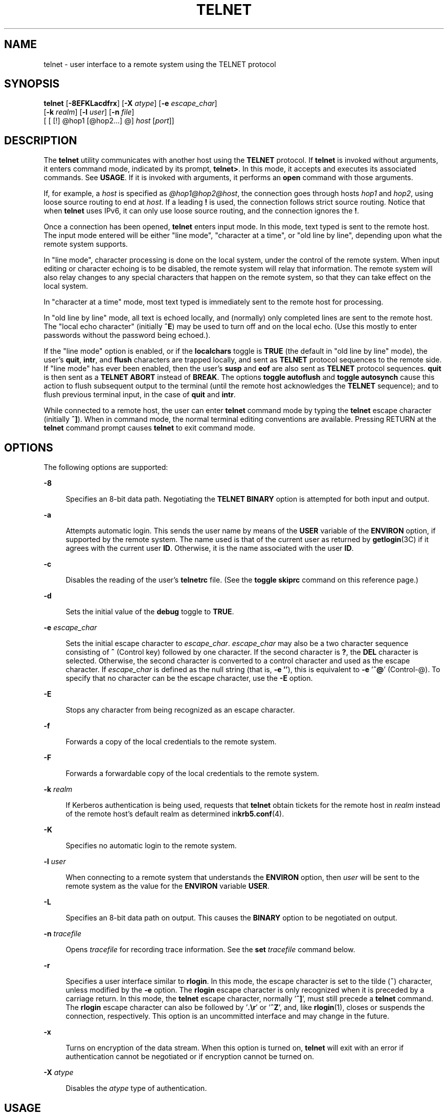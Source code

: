 '\" te
.\" Copyright 1989 AT&T
.\" Copyright (C) 2004, Sun Microsystems, Inc. All Rights Reserved
.\" Copyright (c) 1983, 1990, 1993 The Regents of the University of California. All rights reserved.
.TH TELNET 1 "Aug 17, 2006"
.SH NAME
telnet \- user interface to a remote system using the TELNET protocol
.SH SYNOPSIS
.LP
.nf
\fBtelnet\fR [\fB-8EFKLacdfrx\fR] [\fB-X\fR \fIatype\fR] [\fB-e\fR \fIescape_char\fR]
     [\fB-k\fR \fIrealm\fR] [\fB-l\fR \fIuser\fR] [\fB-n\fR \fIfile\fR]
     [ [ [!] @hop1 [@hop2...] @] \fIhost\fR [\fIport\fR]]
.fi

.SH DESCRIPTION
.sp
.LP
The \fBtelnet\fR utility communicates with another host using the \fBTELNET\fR
protocol. If \fBtelnet\fR is invoked without arguments, it enters command mode,
indicated by its prompt, \fBtelnet>\fR. In this mode, it accepts and executes
its associated commands. See \fBUSAGE\fR. If it is invoked with arguments, it
performs an \fBopen\fR command with those arguments.
.sp
.LP
If, for example, a \fIhost\fR is specified as \fI@hop1@hop2@host\fR, the
connection goes through hosts \fIhop1\fR and \fIhop2\fR, using loose source
routing to end at \fIhost\fR. If a leading \fB!\fR is used, the connection
follows strict source routing. Notice that when \fBtelnet\fR uses IPv6, it can
only use loose source routing, and the connection ignores the \fB!\fR.
.sp
.LP
Once a connection has been opened, \fBtelnet\fR enters input mode. In this
mode, text typed is sent to the remote host. The input mode entered will be
either "line mode", "character at a time", or "old line by line", depending
upon what the remote system supports.
.sp
.LP
In "line mode", character processing is done on the local system, under the
control of the remote system. When input editing or character echoing is to be
disabled, the remote system will relay that information. The remote system will
also relay changes to any special characters that happen on the remote system,
so that they can take effect on the local system.
.sp
.LP
In "character at a time" mode, most text typed is immediately sent to the
remote host for processing.
.sp
.LP
In "old line by line" mode, all text is echoed locally, and (normally) only
completed lines are sent to the remote host. The "local echo character"
(initially \fB^E\fR) may be used to turn off and on the local echo. (Use this
mostly to enter passwords without the password being echoed.).
.sp
.LP
If the "line mode" option is enabled, or if the \fBlocalchars\fR toggle is
\fBTRUE\fR (the default in "old line by line" mode), the user's \fBquit\fR,
\fBintr\fR, and \fBflush\fR characters are trapped locally, and sent as
\fBTELNET\fR protocol sequences to the remote side. If "line mode" has ever
been enabled, then the user's \fBsusp\fR and \fBeof\fR are also sent as
\fBTELNET\fR protocol sequences. \fBquit\fR is then sent as a \fBTELNET
ABORT\fR instead of \fBBREAK\fR. The options \fBtoggle\fR \fBautoflush\fR and
\fBtoggle\fR \fBautosynch\fR cause this action to flush subsequent output to
the terminal (until the remote host acknowledges the \fBTELNET\fR sequence);
and to flush previous terminal input, in the case of \fBquit\fR and \fBintr\fR.
.sp
.LP
While connected to a remote host, the user can enter \fBtelnet\fR command mode
by typing the \fBtelnet\fR escape character (initially \fB^]\fR). When in
command mode, the normal terminal editing conventions are available. Pressing
RETURN at the \fBtelnet\fR command prompt causes \fBtelnet\fR to exit command
mode.
.SH OPTIONS
.sp
.LP
The following options are supported:
.sp
.ne 2
.na
\fB\fB-8\fR\fR
.ad
.sp .6
.RS 4n
Specifies an 8-bit data path. Negotiating the \fBTELNET BINARY\fR option is
attempted for both input and output.
.RE

.sp
.ne 2
.na
\fB\fB-a\fR\fR
.ad
.sp .6
.RS 4n
Attempts automatic login. This sends the user name by means of the \fBUSER\fR
variable of the \fBENVIRON\fR option, if supported by the remote system. The
name used is that of the current user as returned by \fBgetlogin\fR(3C) if it
agrees with the current user \fBID\fR. Otherwise, it is the name associated
with the user \fBID\fR.
.RE

.sp
.ne 2
.na
\fB\fB-c\fR\fR
.ad
.sp .6
.RS 4n
Disables the reading of the user's \fBtelnetrc\fR file. (See the \fBtoggle\fR
\fBskiprc\fR command on this reference page.)
.RE

.sp
.ne 2
.na
\fB\fB-d\fR\fR
.ad
.sp .6
.RS 4n
Sets the initial value of the \fBdebug\fR toggle to \fBTRUE\fR.
.RE

.sp
.ne 2
.na
\fB\fB-e\fR \fIescape_char\fR\fR
.ad
.sp .6
.RS 4n
Sets the initial escape character to \fIescape_char\fR. \fIescape_char\fR may
also be a two character sequence consisting of \fB^\fR (Control key) followed
by one character. If the second character is \fB?\fR, the \fBDEL\fR character
is selected. Otherwise, the second character is converted to a control
character and used as the escape character. If \fIescape_char\fR is defined as
the null string (that is, \fB-e\fR \fB\&''\fR), this is equivalent to
\fB-e\fR '\fB^@\fR' (Control-@). To specify that no character can be the escape
character, use the \fB-E\fR option.
.RE

.sp
.ne 2
.na
\fB\fB-E\fR\fR
.ad
.sp .6
.RS 4n
Stops any character from being recognized as an escape character.
.RE

.sp
.ne 2
.na
\fB\fB-f\fR\fR
.ad
.sp .6
.RS 4n
Forwards a copy of the local credentials to the remote system.
.RE

.sp
.ne 2
.na
\fB\fB-F\fR\fR
.ad
.sp .6
.RS 4n
Forwards a forwardable copy of the local credentials to the remote system.
.RE

.sp
.ne 2
.na
\fB\fB-k\fR \fIrealm\fR\fR
.ad
.sp .6
.RS 4n
If Kerberos authentication is being used, requests that \fBtelnet\fR obtain
tickets for the remote host in \fIrealm\fR instead of the remote host's default
realm as determined in\fBkrb5.conf\fR(4).
.RE

.sp
.ne 2
.na
\fB\fB-K\fR\fR
.ad
.sp .6
.RS 4n
Specifies no automatic login to the remote system.
.RE

.sp
.ne 2
.na
\fB\fB-l\fR \fIuser\fR\fR
.ad
.sp .6
.RS 4n
When connecting to a remote system that understands the \fBENVIRON\fR option,
then \fIuser\fR will be sent to the remote system as the value for the
\fBENVIRON\fR variable \fBUSER\fR.
.RE

.sp
.ne 2
.na
\fB\fB-L\fR\fR
.ad
.sp .6
.RS 4n
Specifies an 8-bit data path on output. This causes the \fBBINARY\fR option to
be negotiated on output.
.RE

.sp
.ne 2
.na
\fB\fB-n\fR \fItracefile\fR\fR
.ad
.sp .6
.RS 4n
Opens \fItracefile\fR for recording trace information. See the \fBset\fR
\fItracefile\fR command below.
.RE

.sp
.ne 2
.na
\fB\fB-r\fR\fR
.ad
.sp .6
.RS 4n
Specifies a user interface similar to \fBrlogin\fR. In this mode, the escape
character is set to the tilde (\fB~\fR) character, unless modified by the
\fB-e\fR option. The \fBrlogin\fR escape character is only recognized when it
is preceded by a carriage return. In this mode, the \fBtelnet\fR escape
character, normally '\fB^]\fR', must still precede a \fBtelnet\fR command. The
\fBrlogin\fR escape character can also be followed by '\fB\&.\er\fR'
or '\fB^Z\fR', and, like \fBrlogin\fR(1), closes or suspends the connection,
respectively. This option is an uncommitted interface and may change in the
future.
.RE

.sp
.ne 2
.na
\fB\fB-x\fR\fR
.ad
.sp .6
.RS 4n
Turns on encryption of the data stream. When this option is turned on,
\fBtelnet\fR will exit with an error if authentication cannot be negotiated or
if encryption cannot be turned on.
.RE

.sp
.ne 2
.na
\fB\fB-X\fR \fIatype\fR\fR
.ad
.sp .6
.RS 4n
Disables the \fIatype\fR type of authentication.
.RE

.SH USAGE
.SS "telnet Commands"
.sp
.LP
The commands described in this section are available with \fBtelnet\fR. It is
necessary to type only enough of each command to uniquely identify it. (This is
also true for arguments to the \fBmode\fR, \fBset\fR, \fBtoggle\fR,
\fBunset\fR, \fBenviron\fR, and \fBdisplay\fR commands.)
.sp
.ne 2
.na
\fB\fBauth\fR \fIargument\fR ...\fR
.ad
.sp .6
.RS 4n
The \fBauth\fR command manipulates the information sent through the
\fBTELNET\fR \fBAUTHENTICATE\fR option. Valid arguments for the \fBauth\fR
command are as follows:
.sp
.ne 2
.na
\fB\fBdisable\fR \fItype\fR\fR
.ad
.sp .6
.RS 4n
Disables the specified type of authentication. To obtain a list of available
types, use the \fBauth\fR \fBdisable ?\fR command.
.RE

.sp
.ne 2
.na
\fB\fBenable\fR \fItype\fR\fR
.ad
.sp .6
.RS 4n
Enables the specified type of authentication. To obtain a list of available
types, use the \fBauth\fR \fBenable ?\fR command.
.RE

.sp
.ne 2
.na
\fB\fBstatus\fR\fR
.ad
.sp .6
.RS 4n
Lists the current status of the various types of authentication.
.RE

.RE

.sp
.ne 2
.na
\fB\fBopen\fR [\fB\fR\fB-l\fR \fIuser\fR ] [ [!] @\fIhop1\fR
[@\fIhop2\fR ...]@\fIhost\fR [ \fIport\fR ]\fR
.ad
.sp .6
.RS 4n
Open a connection to the named host. If no port number is specified,
\fBtelnet\fR will attempt to contact a \fBTELNET\fR server at the default port.
The host specification may be either a host name (see \fBhosts\fR(4)) or an
Internet address specified in the "dot notation" (see \fBinet\fR(7P) or
\fBinet6\fR(7P)). If the \fIhost\fR is specified as \fI@hop1@hop2@host\fR, the
connection goes through hosts \fIhop1\fR and \fIhop2\fR, using loose source
routing to end at \fIhost\fR. The \fB@\fR symbol is required as a separator
between the hosts specified. If a leading \fB!\fR is used with IPv4, the
connection follows strict source routing.
.sp
The \fB-l\fR option passes the \fIuser\fR as the value of the \fBENVIRON\fR
variable \fBUSER\fR to the remote system.
.RE

.sp
.ne 2
.na
\fB\fBclose\fR\fR
.ad
.sp .6
.RS 4n
Close any open \fBTELNET\fR session and exit \fBtelnet\fR. An \fBEOF\fR (in
command mode) will also close a session and exit.
.RE

.sp
.ne 2
.na
\fB\fBencrypt\fR\fR
.ad
.sp .6
.RS 4n
The encrypt command manipulates the information sent through the \fBTELNET\fR
\fBENCRYPT\fR option.
.sp
Valid arguments for the encrypt command are as follows:
.sp
.ne 2
.na
\fB\fBdisable\fR \fItype\fR [\fBinput\fR|\fBoutput\fR]\fR
.ad
.sp .6
.RS 4n
Disables the specified type of encryption. If you omit the input and output,
both input and output are disabled. To obtain a list of available types, use
the \fBencrypt\fR \fBdisable ?\fR command.
.RE

.sp
.ne 2
.na
\fB\fBenable\fR \fItype\fR [\fBinput\fR|\fBoutput\fR]\fR
.ad
.sp .6
.RS 4n
Enables the specified type of encryption. If you omit input and output, both
input and output are enabled. To obtain a list of available types, use the
\fBencrypt\fR \fBenable ?\fR command.
.RE

.sp
.ne 2
.na
\fB\fBinput\fR\fR
.ad
.sp .6
.RS 4n
This is the same as the \fBencrypt\fR \fBstart input\fR command.
.RE

.sp
.ne 2
.na
\fB\fB-input\fR\fR
.ad
.sp .6
.RS 4n
This is the same as the \fBencrypt\fR \fBstop input\fR command.
.RE

.sp
.ne 2
.na
\fB\fBoutput\fR\fR
.ad
.sp .6
.RS 4n
This is the same as the \fBencrypt\fR \fBstart output\fR command.
.RE

.sp
.ne 2
.na
\fB\fB-output\fR\fR
.ad
.sp .6
.RS 4n
This is the same as the \fBencrypt\fR \fBstop output\fR command.
.RE

.sp
.ne 2
.na
\fB\fBstart\fR [\fBinput\fR|\fBoutput\fR]\fR
.ad
.sp .6
.RS 4n
Attempts to start encryption. If you omit input and output, both input and
output are enabled. To obtain a list of available types, use the \fBencrypt\fR
\fBenable ?\fR command.
.RE

.sp
.ne 2
.na
\fB\fBstatus\fR\fR
.ad
.sp .6
.RS 4n
Lists the current status of encryption.
.RE

.sp
.ne 2
.na
\fB\fBstop\fR [\fBinput\fR|\fBoutput\fR]\fR
.ad
.sp .6
.RS 4n
Stops encryption. If you omit input and output, encryption is on both input and
output.
.RE

.sp
.ne 2
.na
\fB\fBtype\fR \fItype\fR\fR
.ad
.sp .6
.RS 4n
Sets the default type of encryption to be used with later \fBencrypt\fR
\fBstart\fR or \fBencrypt\fR \fBstop\fR commands.
.RE

.RE

.sp
.ne 2
.na
\fB\fBquit\fR\fR
.ad
.sp .6
.RS 4n
Same as \fBclose\fR.
.RE

.sp
.ne 2
.na
\fB\fBz\fR\fR
.ad
.sp .6
.RS 4n
Suspend \fBtelnet\fR. This command only works when the user is using a shell
that supports job control, such as \fBsh\fR(1).
.RE

.sp
.ne 2
.na
\fB\fBmode\fR \fItype\fR\fR
.ad
.sp .6
.RS 4n
The remote host is asked for permission to go into the requested mode. If the
remote host is capable of entering that mode, the requested mode will be
entered. The argument \fItype\fR is one of the following:
.sp
.ne 2
.na
\fB\fBcharacter\fR\fR
.ad
.sp .6
.RS 4n
Disable the \fBTELNET LINEMODE\fR option, or, if the remote side does not
understand the \fBLINEMODE\fR option, then enter "character at a time" mode.
.RE

.sp
.ne 2
.na
\fB\fBline\fR\fR
.ad
.sp .6
.RS 4n
Enable the \fBTELNET LINEMODE\fR option, or, if the remote side does not
understand the \fBLINEMODE\fR option, then attempt to enter "old-line-by-line"
mode.
.RE

.sp
.ne 2
.na
\fB\fBisig\fR (\fB-isig\fR)\fR
.ad
.sp .6
.RS 4n
Attempt to enable (disable) the \fBTRAPSIG\fR mode of the \fBLINEMODE\fR
option. This requires that the \fBLINEMODE\fR option be enabled.
.RE

.sp
.ne 2
.na
\fB\fBedit\fR (\fB-edit\fR)\fR
.ad
.sp .6
.RS 4n
Attempt to enable (disable) the \fBEDIT\fR mode of the \fBLINEMODE\fR option.
This requires that the \fBLINEMODE\fR option be enabled.
.RE

.sp
.ne 2
.na
\fB\fBsofttabs\fR (\fB-softtabs\fR)\fR
.ad
.sp .6
.RS 4n
Attempt to enable (disable) the \fBSOFT_TAB\fR mode of the \fBLINEMODE\fR
option. This requires that the \fBLINEMODE\fR option be enabled.
.RE

.sp
.ne 2
.na
\fB\fBlitecho\fR (\fB-litecho\fR)\fR
.ad
.sp .6
.RS 4n
Attempt to enable (disable) the \fBLIT_ECHO\fR mode of the \fBLINEMODE\fR
option. This requires that the \fBLINEMODE\fR option be enabled.
.RE

.sp
.ne 2
.na
\fB\fB?\fR\fR
.ad
.sp .6
.RS 4n
Prints out help information for the \fBmode\fR command.
.RE

.RE

.sp
.ne 2
.na
\fB\fBstatus\fR\fR
.ad
.sp .6
.RS 4n
Show the current status of \fBtelnet\fR. This includes the peer one is
connected to, as well as the current mode.
.RE

.sp
.ne 2
.na
\fB\fBdisplay\fR\fR
.ad
.sp .6
.RS 4n
[\fIargument\fR\|.\|.\|.\|] Display all, or some, of the \fBset\fR and
\fBtoggle\fR values (see \fBtoggle\fR \fIargument\fR.\|.\|.).
.RE

.sp
.ne 2
.na
\fB\fB?\fR\fR
.ad
.sp .6
.RS 4n
[\fIcommand\fR] Get help. With no arguments, \fBtelnet\fR prints a help
summary. If a command is specified, \fBtelnet\fR will print the help
information for just that command.
.RE

.sp
.ne 2
.na
\fB\fBsend\fR \fIargument\fR\fB\|.\|.\|.\fR\fR
.ad
.sp .6
.RS 4n
Send one or more special character sequences to the remote host. The following
are the arguments that can be specified (more than one argument may be
specified at a time):
.sp
.ne 2
.na
\fB\fBescape\fR\fR
.ad
.sp .6
.RS 4n
Send the current \fBtelnet\fR escape character (initially \fB^]\fR).
.RE

.sp
.ne 2
.na
\fB\fBsynch\fR\fR
.ad
.sp .6
.RS 4n
Send the \fBTELNET SYNCH\fR sequence. This sequence discards all previously
typed, but not yet read, input on the remote system. This sequence is sent as
\fBTCP\fR urgent data and may not work if the remote system is a 4.2 \fBBSD\fR
system. If it does not work, a lowercase "r" may be echoed on the terminal.
.RE

.sp
.ne 2
.na
\fB\fBbrk\fR or \fBbreak\fR\fR
.ad
.sp .6
.RS 4n
Send the \fBTELNET BRK\fR (Break) sequence, which may have significance to the
remote system.
.RE

.sp
.ne 2
.na
\fB\fBip\fR\fR
.ad
.sp .6
.RS 4n
Send the \fBTELNET IP\fR (Interrupt Process) sequence, which aborts the
currently running process on the remote system.
.RE

.sp
.ne 2
.na
\fB\fBabort\fR\fR
.ad
.sp .6
.RS 4n
Send the \fBTELNET ABORT\fR (Abort Process) sequence.
.RE

.sp
.ne 2
.na
\fB\fBao\fR\fR
.ad
.sp .6
.RS 4n
Send the \fBTELNET AO\fR (Abort Output) sequence, which flushes all output from
the remote system to the user's terminal.
.RE

.sp
.ne 2
.na
\fB\fBayt\fR\fR
.ad
.sp .6
.RS 4n
Send the \fBTELNET AYT\fR (Are You There) sequence, to which the remote system
may or may not respond.
.RE

.sp
.ne 2
.na
\fB\fBec\fR\fR
.ad
.sp .6
.RS 4n
Send the \fBTELNET EC\fR (Erase Character) sequence, which erases the last
character entered.
.RE

.sp
.ne 2
.na
\fB\fBel\fR\fR
.ad
.sp .6
.RS 4n
Send the \fBTELNET EL\fR (Erase Line) sequence, which should cause the remote
system to erase the line currently being entered.
.RE

.sp
.ne 2
.na
\fB\fBeof\fR\fR
.ad
.sp .6
.RS 4n
Send the \fBTELNET EOF\fR (End Of File) sequence.
.RE

.sp
.ne 2
.na
\fB\fBeor\fR\fR
.ad
.sp .6
.RS 4n
Send the \fBTELNET EOR\fR (End Of Record) sequence.
.RE

.sp
.ne 2
.na
\fB\fBga\fR\fR
.ad
.sp .6
.RS 4n
Send the \fBTELNET GA\fR (Go Ahead) sequence, which probably has no
significance for the remote system.
.RE

.sp
.ne 2
.na
\fB\fBgetstatus\fR\fR
.ad
.sp .6
.RS 4n
If the remote side supports the \fBTELNET STATUS\fR command, \fBgetstatus\fR
will send the subnegotiation to request that the server send its current option
status.
.RE

.sp
.ne 2
.na
\fB\fBnop\fR\fR
.ad
.sp .6
.RS 4n
Send the \fBTELNET NOP\fR (No Operation) sequence.
.RE

.sp
.ne 2
.na
\fB\fBsusp\fR\fR
.ad
.sp .6
.RS 4n
Send the \fBTELNET SUSP\fR (Suspend Process) sequence.
.RE

.sp
.ne 2
.na
\fB\fBdo\fR \fIoption\fR\fR
.ad
.br
.na
\fB\fBdont\fR \fIoption\fR\fR
.ad
.br
.na
\fB\fBwill\fR \fIoption\fR\fR
.ad
.br
.na
\fB\fBwont\fR \fIoption\fR\fR
.ad
.sp .6
.RS 4n
Send the \fBTELNET\fR protocol option negotiation indicated. Option may be the
text name of the protocol option, or the number corresponding to the option.
The command will be silently ignored if the option negotiation indicated is not
valid in the current state. If the \fIoption\fR is given as \fBhelp\fR or
\fB?\fR, the list of option names known is listed. This command is mostly
useful for unusual debugging situations.
.RE

.sp
.ne 2
.na
\fB\fB?\fR\fR
.ad
.sp .6
.RS 4n
Print out help information for the \fBsend\fR command.
.RE

.RE

.sp
.ne 2
.na
\fB\fBset\fR \fIargument\fR [\fIvalue\fR]\fR
.ad
.br
.na
\fB\fBunset\fR \fIargument\fR\fR
.ad
.sp .6
.RS 4n
Set any one of a number of \fBtelnet\fR variables to a specific value. The
special value \fBoff\fR turns off the function associated with the variable.
The values of variables may be interrogated with the \fBdisplay\fR command. If
\fIvalue\fR is omitted, the value is taken to be true, or "on". If the
\fBunset\fR form is used, the value is taken to be false, or \fBoff\fR. The
variables that may be specified are:
.sp
.ne 2
.na
\fB\fBecho\fR\fR
.ad
.sp .6
.RS 4n
This is the value (initially \fB^E\fR) that, when in "line by line" mode,
toggles between local echoing of entered characters for normal processing, and
suppressing echoing of entered characters, for example, entering a password.
.RE

.sp
.ne 2
.na
\fB\fBescape\fR\fR
.ad
.sp .6
.RS 4n
This is the \fBtelnet\fR escape character (initially \fB^]\fR) that enters
\fBtelnet\fR command mode when connected to a remote system.
.RE

.sp
.ne 2
.na
\fB\fBinterrupt\fR\fR
.ad
.sp .6
.RS 4n
If \fBtelnet\fR is in \fBlocalchars\fR mode (see \fBtoggle\fR,
\fBlocalchars\fR) and the \fBinterrupt\fR character is typed, a \fBTELNET IP\fR
sequence (see \fBsend\fR and \fBip\fR) is sent to the remote host. The initial
value for the interrupt character is taken to be the terminal's \fBintr\fR
character.
.RE

.sp
.ne 2
.na
\fB\fBquit\fR\fR
.ad
.sp .6
.RS 4n
If \fBtelnet\fR is in \fBlocalchars\fR mode and the \fBquit\fR character is
typed, a \fBTELNET BRK\fR sequence (see \fBsend\fR, \fBbrk\fR) is sent to the
remote host. The initial value for the quit character is taken to be the
terminal's \fBquit\fR character.
.RE

.sp
.ne 2
.na
\fB\fBflushoutput\fR\fR
.ad
.sp .6
.RS 4n
If \fBtelnet\fR is in \fBlocalchars\fR mode and the \fBflushoutput\fR character
is typed, a \fBTELNET AO\fR sequence (see \fBsend\fR, \fBao\fR) is sent to the
remote host. The initial value for the flush character is taken to be the
terminal's \fBflush\fR character.
.RE

.sp
.ne 2
.na
\fB\fBerase\fR\fR
.ad
.sp .6
.RS 4n
If \fBtelnet\fR is in \fBlocalchars\fR mode \fIand\fR operating in "character
at a time" mode, then when the \fBerase\fR character is typed, a \fBTELNET
EC\fR sequence (see \fBsend\fR, \fBec\fR) is sent to the remote system. The
initial value for the \fBerase\fR character is taken to be the terminal's
\fBerase\fR character.
.RE

.sp
.ne 2
.na
\fB\fBkill\fR\fR
.ad
.sp .6
.RS 4n
If \fBtelnet\fR is in \fBlocalchars\fR mode \fIand\fR operating in "character
at a time" mode, then when the \fBkill\fR character is typed, a \fBTELNET EL\fR
sequence (see \fBsend\fR, \fBel\fR) is sent to the remote system. The initial
value for the \fBkill\fR character is taken to be the terminal's \fBkill\fR
character.
.RE

.sp
.ne 2
.na
\fB\fBeof\fR\fR
.ad
.sp .6
.RS 4n
If \fBtelnet\fR is operating in "line by line"/ mode, entering the \fBeof\fR
character as the first character on a line sends this character to the remote
system. The initial value of \fBeof\fR is taken to be the terminal's \fBeof\fR
character.
.RE

.sp
.ne 2
.na
\fB\fBayt\fR\fR
.ad
.sp .6
.RS 4n
If \fBtelnet\fR is in \fBlocalchars\fR mode, or \fBLINEMODE\fR is enabled, and
the status character is typed, a \fBTELNET AYT\fR ("Are You There") sequence is
sent to the remote host. (See \fBsend\fR, \fBayt\fR above.) The initial value
for \fBayt\fR is the terminal's status character.
.RE

.sp
.ne 2
.na
\fB\fBforw1\fR\fR
.ad
.br
.na
\fB\fBforw2\fR\fR
.ad
.sp .6
.RS 4n
If \fBtelnet\fR is operating in \fBLINEMODE,\fR and the \fBforw1\fR or
\fBforw2\fR characters are typed, this causes the forwarding of partial lines
to the remote system. The initial values for the forwarding characters come
from the terminal's \fBeol\fR and \fBeol2\fR characters.
.RE

.sp
.ne 2
.na
\fB\fBlnext\fR\fR
.ad
.sp .6
.RS 4n
If \fBtelnet\fR is operating in \fBLINEMODE\fR or "old line by line" mode, then
the \fBlnext\fR character is assumed to be the terminal's \fBlnext\fR
character. The initial value for the \fBlnext\fR character is taken to be the
terminal's \fBlnext\fR character.
.RE

.sp
.ne 2
.na
\fB\fBreprint\fR\fR
.ad
.sp .6
.RS 4n
If \fBtelnet\fR is operating in \fBLINEMODE\fR or "old line by line" mode, then
the \fBreprint\fR character is assumed to be the terminal's \fBreprint\fR
character. The initial value for \fBreprint\fR is taken to be the terminal's
\fBreprint\fR character.
.RE

.sp
.ne 2
.na
\fB\fBrlogin\fR\fR
.ad
.sp .6
.RS 4n
This is the \fBrlogin\fR escape character. If set, the normal \fBtelnet\fR
escape character is ignored, unless it is preceded by this character at the
beginning of a line. The \fBrlogin\fR character, at the beginning of a line
followed by a "\fB\&.\fR" closes the connection. When followed by a \fB^Z\fR,
the \fBrlogin\fR command suspends the \fBtelnet\fR command. The initial state
is to disable the \fBrlogin\fR escape character.
.RE

.sp
.ne 2
.na
\fB\fBstart\fR\fR
.ad
.sp .6
.RS 4n
If the \fBTELNET TOGGLE-FLOW-CONTROL\fR option has been enabled, then the
\fBstart\fR character is taken to be the terminal's \fBstart\fR character. The
initial value for the \fBkill\fR character is taken to be the terminal's
\fBstart\fR character.
.RE

.sp
.ne 2
.na
\fB\fBstop\fR\fR
.ad
.sp .6
.RS 4n
If the \fBTELNET TOGGLE-FLOW-CONTROL\fR option has been enabled, then the
\fBstop\fR character is taken to be the terminal's \fBstop\fR character. The
initial value for the \fBkill\fR character is taken to be the terminal's
\fBstop\fR character.
.RE

.sp
.ne 2
.na
\fB\fBsusp\fR\fR
.ad
.sp .6
.RS 4n
If \fBtelnet\fR is in \fBlocalchars\fR mode, or \fBLINEMODE\fR is enabled, and
the \fBsuspend\fR character is typed, a \fBTELNET SUSP\fR sequence (see
\fBsend\fR, \fBsusp\fR above) is sent to the remote host. The initial value for
the \fBsuspend\fR character is taken to be the terminal's \fBsuspend\fR
character.
.RE

.sp
.ne 2
.na
\fB\fBtracefile\fR\fR
.ad
.sp .6
.RS 4n
This is the file to which the output, generated when the \fBnetdata\fR or the
\fBdebug\fR option is \fBTRUE\fR, will be written. If \fBtracefile\fR is set to
"\fB-\fR", then tracing information will be written to standard output (the
default).
.RE

.sp
.ne 2
.na
\fB\fBworderase\fR\fR
.ad
.sp .6
.RS 4n
If \fBtelnet\fR is operating in \fBLINEMODE\fR or "old line by line" mode, then
this character is taken to be the terminal's \fBworderase\fR character. The
initial value for the \fBworderase\fR character is taken to be the terminal's
\fBworderase\fR character.
.RE

.sp
.ne 2
.na
\fB\fB?\fR\fR
.ad
.sp .6
.RS 4n
Displays the legal \fBset\fR and \fBunset\fR commands.
.RE

.RE

.sp
.ne 2
.na
\fB\fBslc\fR \fIstate\fR\fR
.ad
.sp .6
.RS 4n
The \fBslc\fR (Set Local Characters) command is used to set or change the state
of special characters when the \fBTELNET LINEMODE\fR option has been enabled.
Special characters are characters that get mapped to \fBTELNET\fR commands
sequences (like \fBip\fR or \fBquit\fR) or line editing characters (like
\fBerase\fR and \fBkill\fR). By default, the local special characters are
exported. The following values for \fIstate\fR are valid:
.sp
.ne 2
.na
\fB\fBcheck\fR\fR
.ad
.sp .6
.RS 4n
Verifies the settings for the current special characters. The remote side is
requested to send all the current special character settings. If there are any
discrepancies with the local side, the local settings will switch to the remote
values.
.RE

.sp
.ne 2
.na
\fB\fBexport\fR\fR
.ad
.sp .6
.RS 4n
Switches to the local defaults for the special characters. The local default
characters are those of the local terminal at the time when \fBtelnet\fR was
started.
.RE

.sp
.ne 2
.na
\fB\fBimport\fR\fR
.ad
.sp .6
.RS 4n
Switches to the remote defaults for the special characters. The remote default
characters are those of the remote system at the time when the \fBTELNET\fR
connection was established.
.RE

.sp
.ne 2
.na
\fB\fB?\fR\fR
.ad
.sp .6
.RS 4n
Prints out help information for the \fBslc\fR command.
.RE

.RE

.sp
.ne 2
.na
\fB\fBtoggle\fR \fIargument\fR...\fR
.ad
.sp .6
.RS 4n
Toggle between \fBTRUE\fR and \fBFALSE\fR the various flags that control how
\fBtelnet\fR responds to events. More than one argument may be specified. The
state of these flags may be interrogated with the \fBdisplay\fR command. Valid
arguments are:
.sp
.ne 2
.na
\fB\fBauthdebug\fR\fR
.ad
.RS 20n
Turns on debugging information for the authentication code.
.RE

.sp
.ne 2
.na
\fB\fBautodecrypt\fR\fR
.ad
.RS 20n
When the \fBTELNET\fR \fBENCRYPT\fR option is negotiated, by default the actual
encryption (decryption) of the data stream does not start automatically. The
autoencrypt (autodecrypt) command states that encryption of the output (input)
stream should be enabled as soon as possible.
.RE

.sp
.ne 2
.na
\fB\fBautologin\fR\fR
.ad
.RS 20n
If the remote side supports the \fBTELNET\fR \fBAUTHENTICATION\fR option,
\fBtelnet\fR attempts to use it to perform automatic authentication. If the
\fBAUTHENTICATION\fR option is not supported, the user's login name is
propagated through the \fBTELNET\fR \fBENVIRON\fR option. This command is the
same as specifying the \fB-a\fR option on the \fBopen\fR command.
.RE

.sp
.ne 2
.na
\fB\fBautoflush\fR\fR
.ad
.RS 20n
If \fBautoflush\fR and \fBlocalchars\fR are both \fBTRUE,\fR then when the
\fBao\fR, \fBintr\fR, or \fBquit\fR characters are recognized (and transformed
into \fBTELNET\fR sequences; see \fBset\fR for details), \fBtelnet\fR refuses
to display any data on the user's terminal until the remote system acknowledges
(using a \fBTELNET\fR Timing Mark option) that it has processed those
\fBTELNET\fR sequences. The initial value for this toggle is \fBTRUE\fR if the
terminal user has not done an "stty noflsh". Otherwise, the value is
\fBFALSE\fR (see \fBstty\fR(1)).
.RE

.sp
.ne 2
.na
\fB\fBautosynch\fR\fR
.ad
.RS 20n
If \fBautosynch\fR and \fBlocalchars\fR are both \fBTRUE\fR, then when either
the \fBinterrupt\fR or \fBquit\fR characters are typed (see \fBset\fR for
descriptions of \fBinterrupt\fR and \fBquit\fR), the resulting \fBTELNET\fR
sequence sent is followed by the \fBTELNET SYNCH\fR sequence. This procedure
\fIshould\fR cause the remote system to begin throwing away all previously
typed input until both of the \fBTELNET\fR sequences have been read and acted
upon. The initial value of this toggle is \fBFALSE\fR.
.RE

.sp
.ne 2
.na
\fB\fBbinary\fR\fR
.ad
.RS 20n
Enable or disable the \fBTELNET BINARY\fR option on both input and output.
.RE

.sp
.ne 2
.na
\fB\fBinbinary\fR\fR
.ad
.RS 20n
Enable or disable the \fBTELNET BINARY\fR option on input.
.RE

.sp
.ne 2
.na
\fB\fBoutbinary\fR\fR
.ad
.RS 20n
Enable or disable the \fBTELNET BINARY\fR option on output.
.RE

.sp
.ne 2
.na
\fB\fBcrlf\fR\fR
.ad
.RS 20n
Determines how carriage returns are sent. If the value is \fBTRUE\fR, then
carriage returns will be sent as \fB<CR><LF>\fR\&. If the value is \fBFALSE\fR,
then carriage returns will be send as \fB<CR><NUL>\fR\&. The initial value for
this toggle is \fBFALSE\fR.
.RE

.sp
.ne 2
.na
\fB\fBcrmod\fR\fR
.ad
.RS 20n
Toggle RETURN mode. When this mode is enabled, most RETURN characters received
from the remote host will be mapped into a RETURN followed by a line feed. This
mode does not affect those characters typed by the user, only those received
from the remote host. This mode is useful only for remote hosts that send
RETURN but never send LINEFEED. The initial value for this toggle is
\fBFALSE\fR.
.RE

.sp
.ne 2
.na
\fB\fBdebug\fR\fR
.ad
.RS 20n
Toggle socket level debugging (only available to the super-user). The initial
value for this toggle is \fBFALSE\fR.
.RE

.sp
.ne 2
.na
\fB\fBencdebug\fR\fR
.ad
.RS 20n
Turns on debugging information for the encryption code.
.RE

.sp
.ne 2
.na
\fB\fBlocalchars\fR\fR
.ad
.RS 20n
If this toggle is \fBTRUE\fR, then the \fBflush\fR, \fBinterrupt\fR,
\fBquit\fR, \fBerase\fR, and \fBkill\fR characters (see \fBset\fR) are
recognized locally, and transformed into appropriate \fBTELNET\fR control
sequences, respectively \fBao\fR, \fBip\fR, \fBbrk\fR, \fBec\fR, and \fBel\fR
(see \fBsend\fR). The initial value for this toggle is \fBTRUE\fR in "line by
line" mode, and \fBFALSE\fR in "character at a time" mode. When the
\fBLINEMODE\fR option is enabled, the value of \fBlocalchars\fR is ignored, and
assumed always to be \fBTRUE\fR. If \fBLINEMODE\fR has ever been enabled, then
\fBquit\fR is sent as \fBabort\fR, and \fBeof\fR and \fBsuspend\fR are sent as
\fBeof\fR and \fBsusp\fR (see \fBsend\fR above).
.RE

.sp
.ne 2
.na
\fB\fBnetdata\fR\fR
.ad
.RS 20n
Toggle the display of all network data (in hexadecimal format). The initial
value for this toggle is \fBFALSE\fR.
.RE

.sp
.ne 2
.na
\fB\fBoptions\fR\fR
.ad
.RS 20n
Toggle the display of some internal \fBTELNET\fR protocol processing (having to
do with \fBtelnet\fR options). The initial value for this toggle is
\fBFALSE\fR.
.RE

.sp
.ne 2
.na
\fB\fBprettydump\fR\fR
.ad
.RS 20n
When the \fBnetdata\fR toggle is enabled, if \fBprettydump\fR is enabled, the
output from the \fBnetdata\fR command will be formatted in a more user readable
format. Spaces are put between each character in the output. The beginning of
any \fBTELNET\fR escape sequence is preceded by an asterisk (\fB*\fR) to aid in
locating them.
.RE

.sp
.ne 2
.na
\fB\fBskiprc\fR\fR
.ad
.RS 20n
When the \fBskiprc\fR toggle is \fBTRUE\fR, \fBTELNET\fR skips the reading of
the \fB\&.telnetrc\fR file in the user's home directory when connections are
opened. The initial value for this toggle is \fBFALSE\fR.
.RE

.sp
.ne 2
.na
\fB\fBtermdata\fR\fR
.ad
.RS 20n
Toggles the display of all terminal data (in hexadecimal format). The initial
value for this toggle is \fBFALSE\fR.
.RE

.sp
.ne 2
.na
\fB\fBverbose_encrypt\fR\fR
.ad
.RS 20n
When the \fBverbose_encrypt\fR flag is \fBTRUE\fR, \fBTELNET\fR prints out a
message each time encryption is enabled or disabled. The initial value for this
toggle is \fBFALSE\fR.
.RE

.sp
.ne 2
.na
\fB\fB?\fR\fR
.ad
.RS 20n
Display the legal \fBtoggle\fR commands.
.RE

.RE

.sp
.ne 2
.na
\fB\fBenviron\fR \fIargument\|.\|.\|.\fR\fR
.ad
.sp .6
.RS 4n
The \fBenviron\fR command is used to manipulate variables that may be sent
through the \fBTELNET ENVIRON\fR option. The initial set of variables is taken
from the users environment. Only the \fBDISPLAY\fR and \fBPRINTER\fR variables
are exported by default. Valid arguments for the \fBenviron\fR command are:
.sp
.ne 2
.na
\fB\fBdefine\fR \fIvariable value\fR\fR
.ad
.sp .6
.RS 4n
Define \fIvariable\fR to have a value of \fIvalue\fR. Any variables defined by
this command are automatically exported. The \fIvalue\fR may be enclosed in
single or double quotes, so that tabs and spaces may be included.
.RE

.sp
.ne 2
.na
\fB\fBundefine\fR \fIvariable\fR\fR
.ad
.sp .6
.RS 4n
Remove \fIvariable\fR from the list of environment variables.
.RE

.sp
.ne 2
.na
\fB\fBexport\fR \fIvariable\fR\fR
.ad
.sp .6
.RS 4n
Mark the \fIvariable\fR to be exported to the remote side.
.RE

.sp
.ne 2
.na
\fB\fBunexport\fR \fIvariable\fR\fR
.ad
.sp .6
.RS 4n
Mark the \fIvariable\fR to not be exported unless explicitly requested by the
remote side.
.RE

.sp
.ne 2
.na
\fB\fBlist\fR\fR
.ad
.sp .6
.RS 4n
List the current set of environment variables. Those marked with an asterisk
(\fB*\fR) will be sent automatically. Other variables will be sent only if
explicitly requested.
.RE

.sp
.ne 2
.na
\fB\fB?\fR\fR
.ad
.sp .6
.RS 4n
Prints out help information for the \fBenviron\fR command.
.RE

.RE

.sp
.ne 2
.na
\fB\fBlogout\fR\fR
.ad
.sp .6
.RS 4n
Sends the \fBtelnet logout\fR option to the remote side. This command is
similar to a \fBclose\fR command. However, if the remote side does not support
the \fBlogout\fR option, nothing happens. If, however, the remote side does
support the \fBlogout\fR option, this command should cause the remote side to
close the \fBTELNET\fR connection. If the remote side also supports the concept
of suspending a user's session for later reattachment, the \fBlogout\fR
argument indicates that the remote side should terminate the session
immediately.
.RE

.SH FILES
.sp
.ne 2
.na
\fB\fB$HOME/.telnetrc\fR\fR
.ad
.RS 19n
file that contains commands to be executed before initiating a \fBtelnet\fR
session
.RE

.SH SEE ALSO
.sp
.LP
\fBrlogin\fR(1), \fBsh\fR(1), \fBstty\fR(1), \fBgetlogin\fR(3C),
\fBhosts\fR(4), \fBkrb5.conf\fR(4), \fBnologin\fR(4), \fBtelnetrc\fR(4),
\fBattributes\fR(5), \fBinet\fR(7P), \fBinet6\fR(7P)
.SH DIAGNOSTICS
.sp
.ne 2
.na
\fB\fBNO LOGINS: System going down in\fR \fIN\fR \fBminutes\fR\fR
.ad
.sp .6
.RS 4n
The machine is in the process of being shut down and logins have been disabled.
.RE

.SH NOTES
.sp
.LP
On some remote systems, echo has to be turned off manually when in "line by
line" mode.
.sp
.LP
In "old line by line" mode, or \fBLINEMODE\fR, the terminal's \fBEOF\fR
character is only recognized (and sent to the remote system) when it is the
first character on a line.
.sp
.LP
The \fBtelnet\fR protocol only uses single DES for session
protection\(emclients request service tickets with single DES session keys. The
KDC must know that host service principals that offer the \fBtelnet\fR service
support single DES, which, in practice, means that such principals must have
single DES keys in the KDC database.
